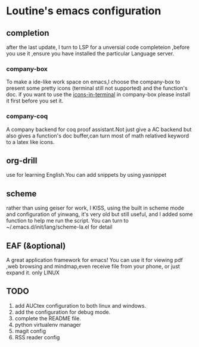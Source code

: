 * Loutine's emacs configuration
** completion
   after the last update, I turn to LSP for a unversial code completeion ,before you use it ,ensure you have installed the particular Language server.
*** company-box
    To make a ide-like work space on emacs,I choose the company-box to present some pretty icons (terminal still not supported) and the function's doc.
    if you want to use the _icons-in-terminal_ in company-box  please install it first before you set it.
*** company-coq
    A company backend for coq proof assistant.Not just give a AC backend but also gives a function's doc buffer,can turn most of math relatived keyword to a latex like icons.
** org-drill
   use for learning English.You can add snippets by using yasnippet
** scheme
   rather than using geiser for work, I KISS, using the built in scheme mode and configuration of yinwang, it's very old but still useful, and I added some function to help me run the script.
   You can turn to ~/.emacs.d/init/lang/scheme-la.el for detail
** EAF (&optional)
   A great application framework for emacs!
   You can use it for viewing pdf ,web browsing and mindmap,even receive file from your phone, or just expand it.
   only LINUX
** TODO 
   1. add AUCtex configuration to both linux and windows.
   2. add the configuration for debug mode.
   3. complete the README file.
   4. python virtualenv manager
   5. magit config
   6. RSS reader config
